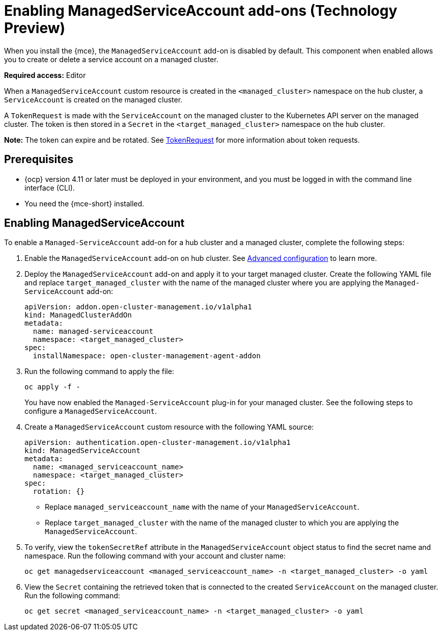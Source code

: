 [#managed-serviceaccount-addon]
= Enabling ManagedServiceAccount add-ons (Technology Preview)

When you install the {mce}, the `ManagedServiceAccount` add-on is disabled by default. This component when enabled allows you to create or delete a service account on a managed cluster. 

**Required access:** Editor 

When a `ManagedServiceAccount` custom resource is created in the `<managed_cluster>` namespace on the hub cluster, a `ServiceAccount` is created on the managed cluster. 

A `TokenRequest` is made with the `ServiceAccount` on the managed cluster to the Kubernetes API server on the managed cluster. The token is then stored in a `Secret` in the `<target_managed_cluster>` namespace on the hub cluster.

**Note:** The token can expire and be rotated. See https://kubernetes.io/docs/reference/kubernetes-api/authentication-resources/token-request-v1/[TokenRequest] for more information about token requests.

[#serviceaccount_prereqs]
== Prerequisites

- {ocp} version 4.11 or later must be deployed in your environment, and you must be logged in with the command line interface (CLI).
- You need the {mce-short} installed.


[#serviceaccount_enable]
== Enabling ManagedServiceAccount

To enable a `Managed-ServiceAccount` add-on for a hub cluster and a managed cluster, complete the following steps:

. Enable the `ManagedServiceAccount` add-on on hub cluster. See xref:./adv_config_install.adoc#advanced-config-engine[Advanced configuration] to learn more.

. Deploy the `ManagedServiceAccount` add-on and apply it to your target managed cluster. Create the following YAML file and replace `target_managed_cluster` with the name of the managed cluster where you are applying the `Managed-ServiceAccount` add-on:

+
[source,yaml]
----
apiVersion: addon.open-cluster-management.io/v1alpha1
kind: ManagedClusterAddOn
metadata:
  name: managed-serviceaccount
  namespace: <target_managed_cluster>
spec:
  installNamespace: open-cluster-management-agent-addon
----

. Run the following command to apply the file:

+
----
oc apply -f -
----

+
You have now enabled the `Managed-ServiceAccount` plug-in for your managed cluster. See the following steps to configure a `ManagedServiceAccount`.

. Create a `ManagedServiceAccount` custom resource with the following YAML source:

+
[source,yaml]
----
apiVersion: authentication.open-cluster-management.io/v1alpha1
kind: ManagedServiceAccount
metadata:
  name: <managed_serviceaccount_name>
  namespace: <target_managed_cluster>
spec:
  rotation: {}
----
+
- Replace `managed_serviceaccount_name` with the name of your `ManagedServiceAccount`.
+
- Replace `target_managed_cluster` with the name of the managed cluster to which you are applying the `ManagedServiceAccount`.

. To verify, view the `tokenSecretRef` attribute in the `ManagedServiceAccount` object status to find the secret name and namespace. Run the following command with your account and cluster name:

+
----
oc get managedserviceaccount <managed_serviceaccount_name> -n <target_managed_cluster> -o yaml
----

. View the `Secret` containing the retrieved token that is connected to the created `ServiceAccount` on the managed cluster. Run the following command:
+
----
oc get secret <managed_serviceaccount_name> -n <target_managed_cluster> -o yaml
----
